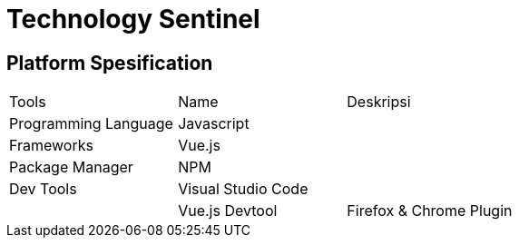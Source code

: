 = Technology Sentinel


== Platform Spesification

|===
 |Tools | Name | Deskripsi 
 |Programming Language| Javascript| 
 |Frameworks|Vue.js|
 |Package Manager|NPM|
 |Dev Tools|Visual Studio Code|
 ||Vue.js Devtool | Firefox & Chrome Plugin
|===

